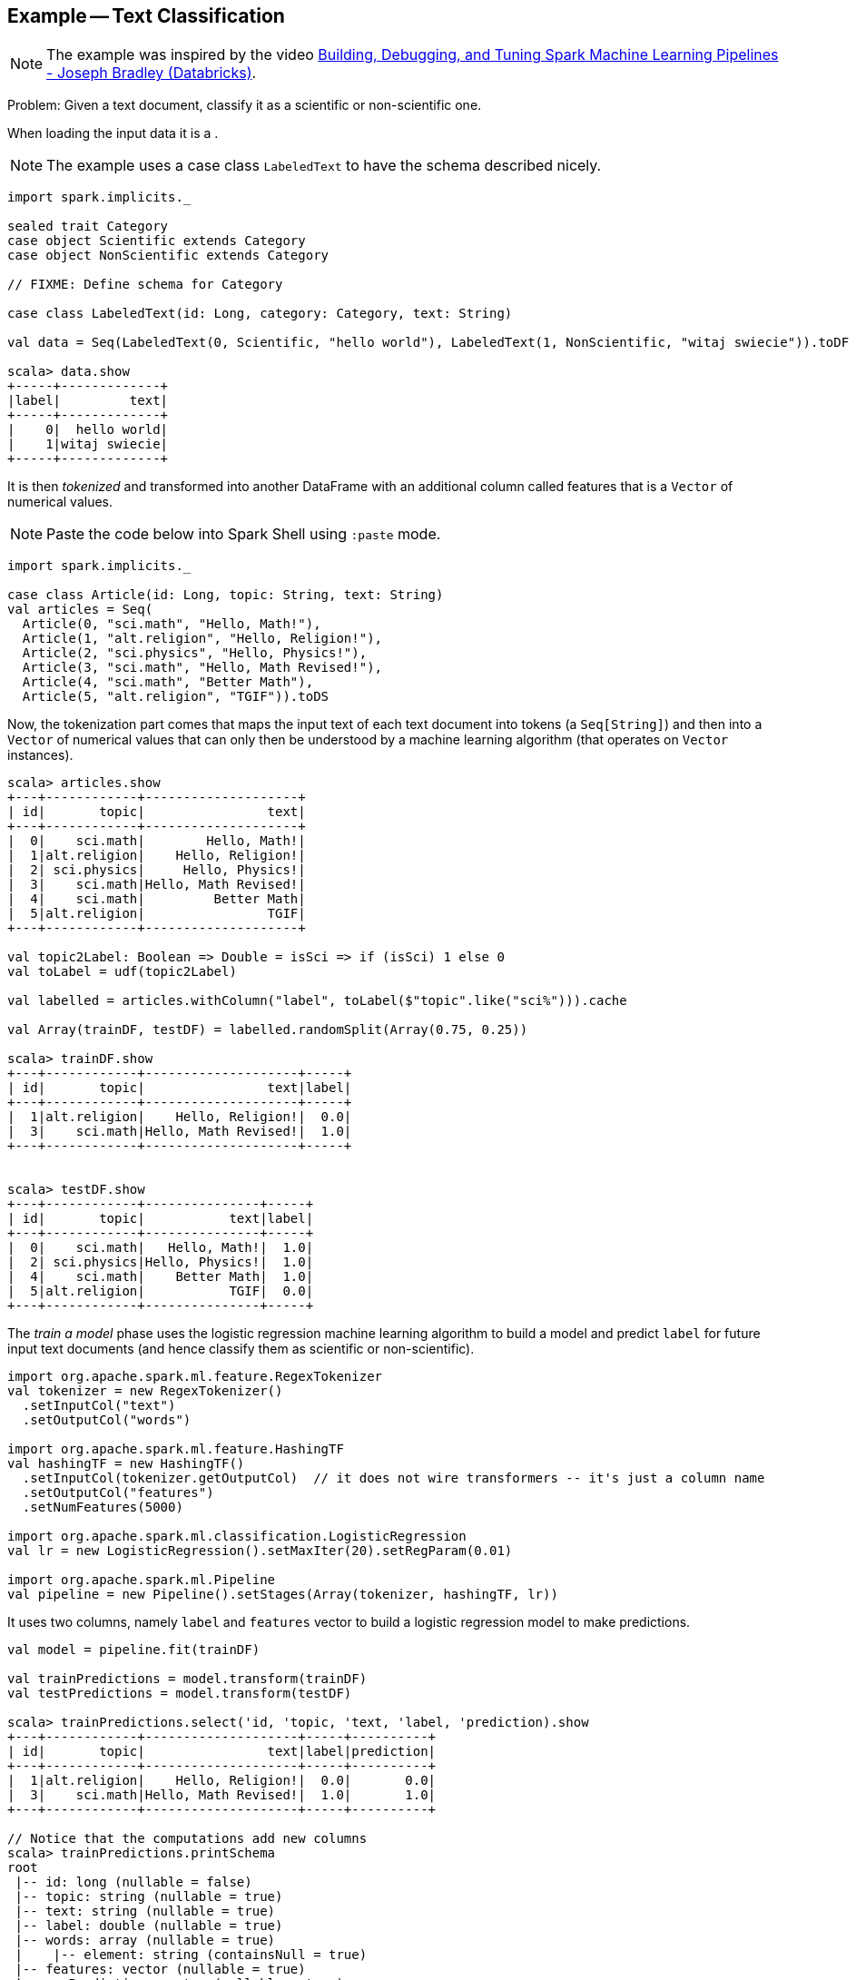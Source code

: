 == Example -- Text Classification

NOTE: The example was inspired by the video https://youtu.be/OednhGRp938[Building, Debugging, and Tuning Spark Machine Learning Pipelines - Joseph Bradley (Databricks)].

Problem: Given a text document, classify it as a scientific or non-scientific one.

When loading the input data it is a .

NOTE: The example uses a case class `LabeledText` to have the schema described nicely.

```
import spark.implicits._

sealed trait Category
case object Scientific extends Category
case object NonScientific extends Category

// FIXME: Define schema for Category

case class LabeledText(id: Long, category: Category, text: String)

val data = Seq(LabeledText(0, Scientific, "hello world"), LabeledText(1, NonScientific, "witaj swiecie")).toDF

scala> data.show
+-----+-------------+
|label|         text|
+-----+-------------+
|    0|  hello world|
|    1|witaj swiecie|
+-----+-------------+
```

It is then _tokenized_ and transformed into another DataFrame with an additional column called features that is a `Vector` of numerical values.

NOTE: Paste the code below into Spark Shell using `:paste` mode.

[source, scala]
----
import spark.implicits._

case class Article(id: Long, topic: String, text: String)
val articles = Seq(
  Article(0, "sci.math", "Hello, Math!"),
  Article(1, "alt.religion", "Hello, Religion!"),
  Article(2, "sci.physics", "Hello, Physics!"),
  Article(3, "sci.math", "Hello, Math Revised!"),
  Article(4, "sci.math", "Better Math"),
  Article(5, "alt.religion", "TGIF")).toDS
----

Now, the tokenization part comes that maps the input text of each text document into tokens (a `Seq[String]`) and then into a `Vector` of numerical values that can only then be understood by a machine learning algorithm (that operates on `Vector` instances).

```
scala> articles.show
+---+------------+--------------------+
| id|       topic|                text|
+---+------------+--------------------+
|  0|    sci.math|        Hello, Math!|
|  1|alt.religion|    Hello, Religion!|
|  2| sci.physics|     Hello, Physics!|
|  3|    sci.math|Hello, Math Revised!|
|  4|    sci.math|         Better Math|
|  5|alt.religion|                TGIF|
+---+------------+--------------------+

val topic2Label: Boolean => Double = isSci => if (isSci) 1 else 0
val toLabel = udf(topic2Label)

val labelled = articles.withColumn("label", toLabel($"topic".like("sci%"))).cache

val Array(trainDF, testDF) = labelled.randomSplit(Array(0.75, 0.25))

scala> trainDF.show
+---+------------+--------------------+-----+
| id|       topic|                text|label|
+---+------------+--------------------+-----+
|  1|alt.religion|    Hello, Religion!|  0.0|
|  3|    sci.math|Hello, Math Revised!|  1.0|
+---+------------+--------------------+-----+


scala> testDF.show
+---+------------+---------------+-----+
| id|       topic|           text|label|
+---+------------+---------------+-----+
|  0|    sci.math|   Hello, Math!|  1.0|
|  2| sci.physics|Hello, Physics!|  1.0|
|  4|    sci.math|    Better Math|  1.0|
|  5|alt.religion|           TGIF|  0.0|
+---+------------+---------------+-----+
```

The _train a model_ phase uses the logistic regression machine learning algorithm to build a model and predict `label` for future input text documents (and hence classify them as scientific or non-scientific).

[source, scala]
----
import org.apache.spark.ml.feature.RegexTokenizer
val tokenizer = new RegexTokenizer()
  .setInputCol("text")
  .setOutputCol("words")

import org.apache.spark.ml.feature.HashingTF
val hashingTF = new HashingTF()
  .setInputCol(tokenizer.getOutputCol)  // it does not wire transformers -- it's just a column name
  .setOutputCol("features")
  .setNumFeatures(5000)

import org.apache.spark.ml.classification.LogisticRegression
val lr = new LogisticRegression().setMaxIter(20).setRegParam(0.01)

import org.apache.spark.ml.Pipeline
val pipeline = new Pipeline().setStages(Array(tokenizer, hashingTF, lr))
----

It uses two columns, namely `label` and `features` vector to build a logistic regression model to make predictions.

[source, scala]
----
val model = pipeline.fit(trainDF)

val trainPredictions = model.transform(trainDF)
val testPredictions = model.transform(testDF)

scala> trainPredictions.select('id, 'topic, 'text, 'label, 'prediction).show
+---+------------+--------------------+-----+----------+
| id|       topic|                text|label|prediction|
+---+------------+--------------------+-----+----------+
|  1|alt.religion|    Hello, Religion!|  0.0|       0.0|
|  3|    sci.math|Hello, Math Revised!|  1.0|       1.0|
+---+------------+--------------------+-----+----------+

// Notice that the computations add new columns
scala> trainPredictions.printSchema
root
 |-- id: long (nullable = false)
 |-- topic: string (nullable = true)
 |-- text: string (nullable = true)
 |-- label: double (nullable = true)
 |-- words: array (nullable = true)
 |    |-- element: string (containsNull = true)
 |-- features: vector (nullable = true)
 |-- rawPrediction: vector (nullable = true)
 |-- probability: vector (nullable = true)
 |-- prediction: double (nullable = true)

import org.apache.spark.ml.evaluation.BinaryClassificationEvaluator
val evaluator = new BinaryClassificationEvaluator().setMetricName("areaUnderROC")

import org.apache.spark.ml.param.ParamMap
val evaluatorParams = ParamMap(evaluator.metricName -> "areaUnderROC")

scala> val areaTrain = evaluator.evaluate(trainPredictions, evaluatorParams)
areaTrain: Double = 1.0

scala> val areaTest = evaluator.evaluate(testPredictions, evaluatorParams)
areaTest: Double = 0.6666666666666666
----

Let's tune the model's hyperparameters (using "tools" from https://spark.apache.org/docs/latest/api/scala/index.html#org.apache.spark.ml.tuning.package[org.apache.spark.ml.tuning] package).

CAUTION: FIXME Review the available classes in the org.apache.spark.ml.tuning package.

[source, scala]
----
import org.apache.spark.ml.tuning.ParamGridBuilder
val paramGrid = new ParamGridBuilder()
  .addGrid(hashingTF.numFeatures, Array(100, 1000))
  .addGrid(lr.regParam, Array(0.05, 0.2))
  .addGrid(lr.maxIter, Array(5, 10, 15))
  .build

// That gives all the combinations of the parameters

paramGrid: Array[org.apache.spark.ml.param.ParamMap] =
Array({
	logreg_cdb8970c1f11-maxIter: 5,
	hashingTF_8d7033d05904-numFeatures: 100,
	logreg_cdb8970c1f11-regParam: 0.05
}, {
	logreg_cdb8970c1f11-maxIter: 5,
	hashingTF_8d7033d05904-numFeatures: 1000,
	logreg_cdb8970c1f11-regParam: 0.05
}, {
	logreg_cdb8970c1f11-maxIter: 10,
	hashingTF_8d7033d05904-numFeatures: 100,
	logreg_cdb8970c1f11-regParam: 0.05
}, {
	logreg_cdb8970c1f11-maxIter: 10,
	hashingTF_8d7033d05904-numFeatures: 1000,
	logreg_cdb8970c1f11-regParam: 0.05
}, {
	logreg_cdb8970c1f11-maxIter: 15,
	hashingTF_8d7033d05904-numFeatures: 100,
	logreg_cdb8970c1f11-regParam: 0.05
}, {
	logreg_cdb8970c1f11-maxIter: 15,
	hashingTF_8d7033d05904-numFeatures: 1000,
	logreg_cdb8970c1f11-...

import org.apache.spark.ml.tuning.CrossValidator
import org.apache.spark.ml.param._
val cv = new CrossValidator()
  .setEstimator(pipeline)
  .setEstimatorParamMaps(paramGrid)
  .setEvaluator(evaluator)
  .setNumFolds(10)

val cvModel = cv.fit(trainDF)
----

Let's use the cross-validated model to calculate predictions and evaluate their precision.

[source, scala]
----
val cvPredictions = cvModel.transform(testDF)

scala> cvPredictions.select('topic, 'text, 'prediction).show
+------------+---------------+----------+
|       topic|           text|prediction|
+------------+---------------+----------+
|    sci.math|   Hello, Math!|       0.0|
| sci.physics|Hello, Physics!|       0.0|
|    sci.math|    Better Math|       1.0|
|alt.religion|           TGIF|       0.0|
+------------+---------------+----------+

scala> evaluator.evaluate(cvPredictions, evaluatorParams)
res26: Double = 0.6666666666666666

scala> val bestModel = cvModel.bestModel
bestModel: org.apache.spark.ml.Model[_] = pipeline_8873b744aac7
----

CAUTION: FIXME Review https://github.com/apache/spark/blob/master/mllib/src/test/scala/org/apache/spark/ml/tuning/CrossValidatorSuite.scala

You can eventually save the model for later use.

[source, scala]
----
cvModel.write.overwrite.save("model")
----

Congratulations! You're done.
